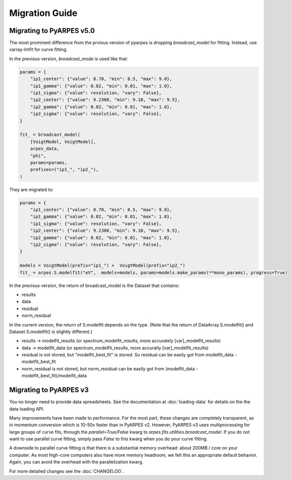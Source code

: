 Migration Guide
===============

Migrating to PyARPES v5.0
~~~~~~~~~~~~~~~~~~~~~~~~~

The most prominent difference from the prvious version of pyarpes is dropping `broadcast_model` for fitting.
Instead, use xarray-lmfit for curve fitting.

In the previous version, `broadcast_mode` is used like that:

.. code-block:: python

  params = {
      "ip1_center": {"value": 8.70, "min": 8.5, "max": 9.0},
      "ip1_gamma": {"value": 0.02, "min": 0.01, "max": 1.0},
      "ip1_sigma": {"value": resolution, "vary": False},
      "ip2_center": {"value": 9.2300, "min": 9.10, "max": 9.5},
      "ip2_gamma": {"value": 0.02, "min": 0.01, "max": 1.0},
      "ip2_sigma": {"value": resolution, "vary": False},
  }

  fit_ = broadcast_model(
      [VoigtModel, VoigtModel],
      arpes_data,
      "phi",
      params=params,
      prefixes=("ip1_", "ip2_"),
  )


They are migrated to:

.. code-block:: python

  params = {
      "ip1_center": {"value": 8.70, "min": 8.5, "max": 9.0},
      "ip1_gamma": {"value": 0.02, "min": 0.01, "max": 1.0},
      "ip1_sigma": {"value": resolution, "vary": False},
      "ip2_center": {"value": 9.2300, "min": 9.10, "max": 9.5},
      "ip2_gamma": {"value": 0.02, "min": 0.01, "max": 1.0},
      "ip2_sigma": {"value": resolution, "vary": False},
  }

  models = VoigtModel(prefix="ip1_") +  VoigtModel(prefix="ip2_")
  fit_ = arpes.S.modelfit("eV",  models=models, params=models.make_params(**mono_params), progress=True)


In the previous version, the return of broadcast_model is the Dataset that contains:

* results
* data
* residual
* norm_residual

In the current version, the return of S.modelfit depends on the type. (Note that the return of DataArray.S.modelfit() and Dataset.S.modelfit() is slightly different.)

* results -> modelfit_results (or spectrum_modelfit_results, more accurately [var]_modelfit_results)
* data -> modelfit_data  (or spectrum_modelfit_results, more accuratly  [var]_modelfit_results)
* residual  is not stored, but "modelfit_best_fit" is stored.  So residual can be easily got from modelfit_data - modelfit_best_fit
* norm_residual is not stored, but norm_residual can be easily got from (modelfit_data - modelfit_best_fit)/modelfit_data




Migrating to PyARPES v3
~~~~~~~~~~~~~~~~~~~~~~~

You no longer need to provide data spreadsheets. See the documentation at :doc:`loading-data` for details
on the the data loading API.

Many improvements have been made to performance. For the most part, these changes are completely 
transparent, as in momentum conversion which is 10-50x faster than in PyARPES v2. However, PyARPES
v3 uses multiprocessing for large groups of curve fits, through the `parallel=True/False` kwarg to 
`arpes.fits.utilities.broadcast_model`. If you do not want to use parallel curve fitting, simply pass
`False` to this kwarg when you do your curve fitting.

A downside to parallel curve fitting is that there is a substantial memory overhead: about 200MB / core
on your computer. As most high-core computers also have more memory headroom, we felt this an appropriate 
default behavior. Again, you can avoid the overhead with the parallelization kwarg.

For more detailed changes see the :doc:`CHANGELOG`.
